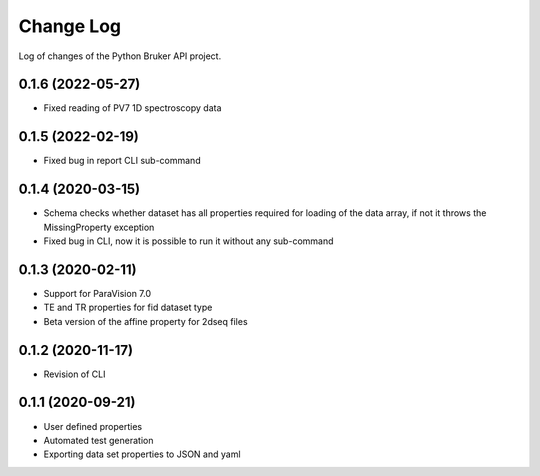 Change Log
===========

Log of changes of the Python Bruker API project.

0.1.6 (2022-05-27)
-------------------
- Fixed reading of PV7 1D spectroscopy data

0.1.5 (2022-02-19)
-------------------
- Fixed bug in report CLI sub-command


0.1.4 (2020-03-15)
-------------------
- Schema checks whether dataset has all properties required for loading of the data array, if not it throws the MissingProperty exception
- Fixed bug in CLI, now it is possible to run it without any sub-command

0.1.3 (2020-02-11)
-------------------
- Support for ParaVision 7.0
- TE and TR properties for fid dataset type
- Beta version of the affine property for 2dseq files

0.1.2 (2020-11-17)
-------------------
- Revision of CLI

0.1.1 (2020-09-21)
-------------------
- User defined properties
- Automated test generation
- Exporting data set properties to JSON and yaml
